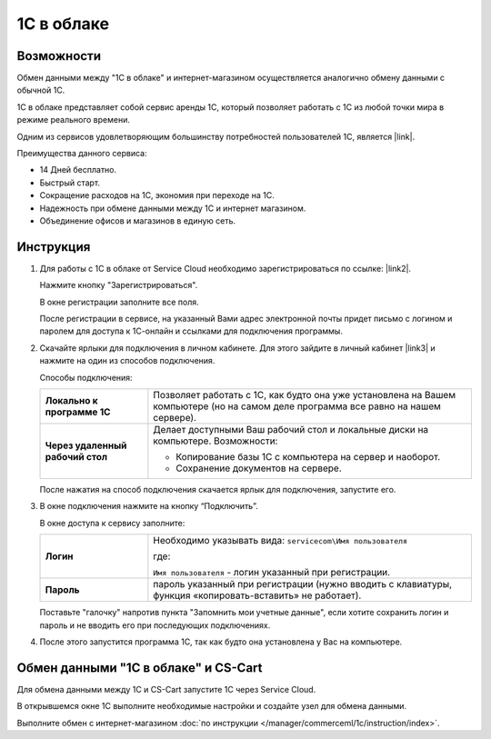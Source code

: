 ***********
1С в облаке
***********

Возможности
===========

Обмен данными между "1С в облаке" и интернет-магазином осуществляется аналогично обмену данными с обычной 1С.

1С в облаке представляет собой сервис аренды 1С, который позволяет работать с 1С из любой точки мира в режиме реального времени.

Одним из сервисов удовлетворяющим большинству потребностей пользователей 1С, является |link|.

.. |link| raw:: html

   <!--noindex--><a href="https://scloud.ru/" target="_blank" rel="nofollow">Service Cloud</a><!--/noindex-->

Преимущества данного сервиса:

*   14 Дней бесплатно.

*   Быстрый старт.

*   Сокращение расходов на 1С, экономия при переходе на 1С.

*   Надежность при обмене данными между 1С и интернет магазином.

*   Объединение офисов и магазинов в единую сеть.

Инструкция
==========

1.  Для работы с 1C в облаке от Service Cloud необходимо зарегистрироваться по ссылке: |link2|.

    .. |link2| raw:: html

       <!--noindex--><a href="https://scloud.ru/about_arenda_1c/" target="_blank" rel="nofollow">scloud.ru/about_arenda_1c/</a><!--/noindex-->

    Нажмите кнопку "Зарегистрироваться".

    .. fancybox:: img/image00.png
        :alt: 1С в облаке

    В окне регистрации заполните все поля.

    .. fancybox:: img/image01.png
        :alt: 1С в облаке

    После регистрации в сервисе, на указанный Вами адрес электронной почты придет письмо с логином и паролем для доступа к 1С-онлайн и ссылками для подключения программы.

2.  Скачайте ярлыки для подключения в личном кабинете. Для этого зайдите в личный кабинет |link3| и нажмите на один из способов подключения.

    .. |link3| raw:: html

       <!--noindex--><a href="https://scloud.ru/personal/?login=yes" target="_blank" rel="nofollow">https://scloud.ru/personal/?login=yes</a><!--/noindex-->


    .. fancybox:: img/image02.png
        :alt: 1С в облаке


    Способы подключения:

    .. list-table::
            :stub-columns: 1
            :widths: 10 30

            *   -   Локально к программе 1С

                -   Позволяет работать с 1С, как будто она уже установлена на Вашем компьютере (но на самом деле программа все равно на нашем сервере). 

            *   -   Через удаленный рабочий стол
            
                -   Делает доступными Ваш рабочий стол и локальные диски на компьютере. Возможности: 

                    *   Копирование базы 1С с компьютера на сервер и наоборот.

                    *   Сохранение документов на сервере.


    После нажатия на способ подключения скачается ярлык для подключения, запустите его.

3.  В окне подключения нажмите на кнопку “Подключить”.

    .. fancybox:: img/image03.png
        :alt: 1С в облаке

    В окне доступа к сервису заполните: 

    .. list-table::
            :stub-columns: 1
            :widths: 10 30

            *   -   Логин

                -   Необходимо указывать вида: ``servicecom\Имя пользователя``

                    где:

                    ``Имя пользователя`` - логин указанный при регистрации.

            *   -   Пароль
            
                -   пароль указанный при регистрации (нужно вводить с клавиатуры, функция «копировать-вставить» не работает).

    Поставьте "галочку" напротив пункта "Запомнить мои учетные данные", если хотите сохранить логин и пароль и не вводить его при последующих подключениях.


    .. fancybox:: img/image04.png
        :alt: 1С в облаке

4.  После этого запустится программа 1С, так как будто она установлена у Вас на компьютере.

    .. fancybox:: img/image05.png
        :alt: 1С в облаке


Обмен данными "1С в облаке" и CS-Cart
=====================================

Для обмена данными между 1С и CS-Cart запустите 1С через Service Cloud. 

В открывшемся окне 1С выполните необходимые настройки и создайте узел для обмена данными. 

Выполните обмен с интернет-магазином :doc:`по инструкции </manager/commerceml/1c/instruction/index>`.
